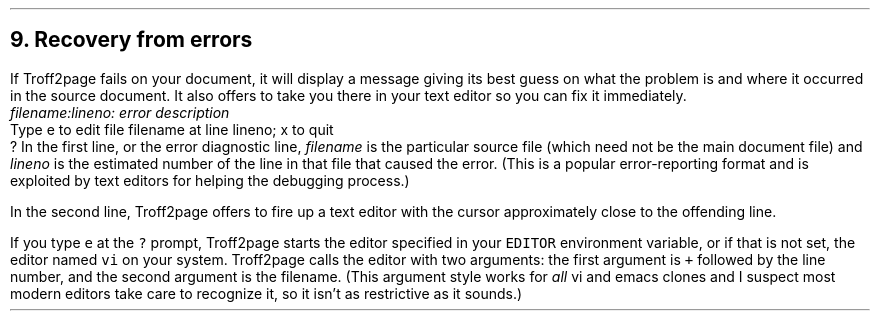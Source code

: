 .\" last modified 2020-12-22
.SH 1
9.  Recovery from errors
.LP
.IX errors
.IX text editor
If Troff2page fails on your document, it will display a message giving its
best guess on what the problem is and where it occurred in the source
document.  It also offers to take you there in your text editor so you can fix it immediately.
.EX
.ec
    \&\f(CIfilename:lineno: error description\fP
    Type e to edit file filename at line lineno; x to quit
    ?
.EE
In the first line, or the error diagnostic line,
\f(CIfilename\fP is the particular source file (which need not be the
main document file) and \f(CIlineno\fP is the estimated number of the line in
that file that caused the error.  (This is a popular error-reporting format
and is exploited by text editors for helping the debugging process.)
.PP
In the second line, Troff2page offers to fire up a text editor with the cursor
approximately close to the
offending line.
.PP
.IX errors!editing location of
If you type \fCe\fP at the \fC?\fP prompt, Troff2page starts the editor specified in your
\fCEDITOR\fP environment variable, or if that is not set, the editor named
\fCvi\fP on your system. Troff2page calls the editor with two arguments:
the first argument is \fC+\fP followed by the line number, and the second
argument is the filename.
(This argument style works for \fIall\fP
vi and emacs clones and I suspect most modern editors take care
to recognize it, so it isn’t as restrictive as it sounds.)
